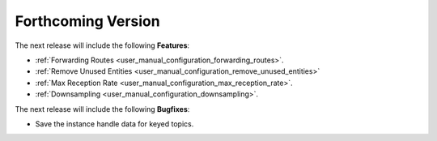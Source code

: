 .. add orphan tag when new info added to this file

.. :orphan:

###################
Forthcoming Version
###################

The next release will include the following **Features**:

* :ref:`Forwarding Routes <user_manual_configuration_forwarding_routes>`.
* :ref:`Remove Unused Entities <user_manual_configuration_remove_unused_entities>`
* :ref:`Max Reception Rate <user_manual_configuration_max_reception_rate>`.
* :ref:`Downsampling <user_manual_configuration_downsampling>`.

The next release will include the following **Bugfixes**:

* Save the instance handle data for keyed topics.
